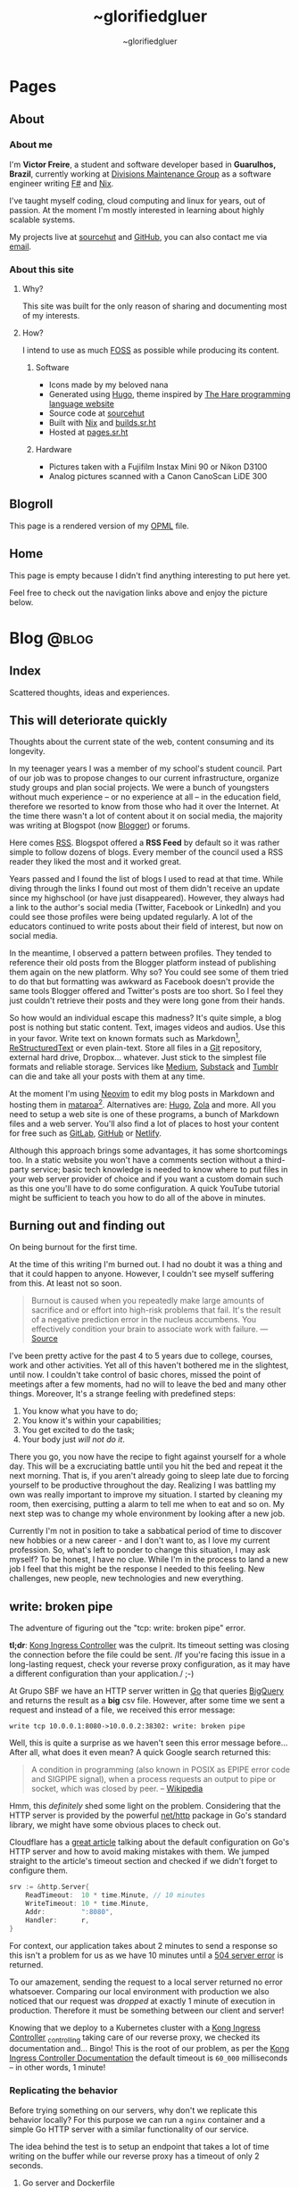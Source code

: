 #+TITLE: ~glorifiedgluer
#+AUTHOR: ~glorifiedgluer

#+HUGO_BASE_DIR: ../

* Pages
:PROPERTIES:
:EXPORT_HUGO_SECTION: /
:END:
** About
:PROPERTIES:
:EXPORT_TITLE: About
:EXPORT_FILE_NAME: about
:EXPORT_HUGO_CUSTOM_FRONT_MATTER: :description About this site and me.
:END:
*** About me
I'm *Victor Freire*, a student and software developer based in *Guarulhos,
Brazil*, currently working at [[https://divisionsmg.com][Divisions Maintenance Group]] as a
software engineer writing [[https://fsharp.org/][F#]] and [[https://nixos.org][Nix]].

I've taught myself coding, cloud computing and linux for years, out of passion.
At the moment I'm mostly interested in learning about highly scalable systems.

My projects live at [[https://git.sr.ht/~glorifiedgluer][sourcehut]] and [[https://github.com/ratsclub][GitHub]], you can also contact me via [[mailto:victor@freire.dev.br][email]].

*** About this site

**** Why?
This site was built for the only reason of sharing and documenting most of my
interests.

**** How?
I intend to use as much [[https://www.gnu.org/philosophy/floss-and-foss.html][FOSS]] as possible while producing its content.

***** Software

- Icons made by my beloved nana
- Generated using [[https://hugo.io][Hugo]], theme inspired by [[https://harelang.org][The Hare programming language website]]
- Source code at [[https://git.sr.ht/~glorifiedgluer/glorifiedgluercom][sourcehut]]
- Built with [[https://nixos.org][Nix]] and [[https://builds.sr.ht/~glorifiedgluer/monorepo][builds.sr.ht]]
- Hosted at [[https://srht.site/][pages.sr.ht]]

***** Hardware

- Pictures taken with a Fujifilm Instax Mini 90 or Nikon D3100
- Analog pictures scanned with a Canon CanoScan LiDE 300

** Blogroll
:PROPERTIES:
:EXPORT_TITLE: Blogroll
:EXPORT_FILE_NAME: blogroll
:EXPORT_HUGO_CUSTOM_FRONT_MATTER: :description A rendered version of my OPML file. :layout blogroll
:END:
This page is a rendered version of my [[https://en.wikipedia.org/wiki/OPML][OPML]] file.

** Home
:PROPERTIES:
:EXPORT_TITLE: ~glorifiedgluer
:EXPORT_FILE_NAME: _index
:EXPORT_HUGO_TYPE: homepage
:EXPORT_HUGO_CUSTOM_FRONT_MATTER: :description ~glorifiedgluer's personal website.
:END:
This page is empty because I didn't find anything interesting to put here yet.

Feel free to check out the navigation links above and enjoy the picture below.

#+attr_html: :title Drawing by @psicochurroz. :alt A capybara giving a ride to a gopher.
[[/img/capybara-gopher.png]]

* Blog :@blog:
:PROPERTIES:
:EXPORT_HUGO_SECTION: blog
:END:
** Index
:PROPERTIES:
:EXPORT_TITLE: ~glorifiedgluer blog
:EXPORT_FILE_NAME: _index
:EXPORT_DATE: 1970-01-01
:EXPORT_HUGO_TAGS: test
:END:
#+begin_description
Scattered thoughts, ideas and experiences.
#+end_description
** This will deteriorate quickly
:PROPERTIES:
:EXPORT_FILE_NAME: this-will-deteriorate-quickly
:EXPORT_HUGO_CUSTOM_FRONT_MATTER: :slug this-will-deteriorate-quickly
:EXPORT_DATE: 2020-03-01
:END:
#+begin_description
Thoughts about the current state of the web, content consuming and its longevity.
#+end_description

In my teenager years I was a member of my school's student council. Part of our
job was to propose changes to our current infrastructure, organize study groups
and plan social projects. We were a bunch of youngsters without much experience
-- or no experience at all -- in the education field, therefore we resorted to
know from those who had it over the Internet. At the time there wasn't a lot of
content about it on social media, the majority was writing at Blogspot (now
[[https://blogger.com][Blogger]]) or forums.

Here comes [[https://pt.wikipedia.org/wiki/RSS][RSS]]. Blogspot offered a *RSS Feed* by default so it was rather simple
to follow dozens of blogs. Every member of the council used a RSS reader they
liked the most and it worked great.

Years passed and I found the list of blogs I used to read at that time. While
diving through the links I found out most of them didn't receive an update since
my highschool (or have just disappeared). However, they always had a link to the
author's social media (Twitter, Facebook or LinkedIn) and you could see those
profiles were being updated regularly. A lot of the educators continued to write
posts about their field of interest, but now on social media.

In the meantime, I observed a pattern between profiles. They tended to reference
their old posts from the Blogger platform instead of publishing them again on
the new platform. Why so? You could see some of them tried to do that but
formatting was awkward as Facebook doesn't provide the same tools Blogger
offered and Twitter's posts are too short. So I feel they just couldn't retrieve
their posts and they were long gone from their hands.

So how would an individual escape this madness? It's quite simple, a blog post
is nothing but static content. Text, images videos and audios. Use this in your
favor. Write text on known formats such as Markdown[fn:1], [[https://pt.wikipedia.org/wiki/ReStructuredText][ReStructuredText]] or
even plain-text. Store all files in a [[https://git-scm.com][Git]] repository, external hard drive,
Dropbox... whatever. Just stick to the simplest file formats and reliable
storage. Services like [[https://medium.com][Medium]], [[https://substack.com][Substack]] and [[https://tumblr.com][Tumblr]] can die and take all your
posts with them at any time.

At the moment I'm using [[https://neovim.io][Neovim]] to edit my blog posts in Markdown and hosting
them in [[https://mataroa.blog][mataroa]][fn:2]. Alternatives are: [[https://gohugo.io][Hugo]], [[https://getzola.org][Zola]] and more. All you need to setup a
web site is one of these programs, a bunch of Markdown files and a web server.
You'll also find a lot of places to host your content for free such as [[https://gitlab.com][GitLab]],
[[https://github.com][GitHub]] or [[https://netlify.com][Netlify]].

Although this approach brings some advantages, it has some shortcomings too. In
a static website you won't have a comments section without a third-party
service; basic tech knowledge is needed to know where to put files in your web
server provider of choice and if you want a custom domain such as this one
you'll have to do some configuration. A quick YouTube tutorial might be
sufficient to teach you how to do all of the above in minutes.

** Burning out and finding out
:PROPERTIES:
:EXPORT_DATE: 2021-08-31
:EXPORT_FILE_NAME: burning-out-and-finding-out
:END:
#+begin_description
On being burnout for the first time.
#+end_description

#+attr_html: :title São Paulo's República subway station. (2022-08-03)
[[/img/2022-08-03-republica-station.jpg]]

At the time of this writing I'm burned out. I had no doubt it was a thing and
that it could happen to anyone. However, I couldn't see myself suffering from
this. At least not so soon.

#+begin_quote
Burnout is caused when you repeatedly make large amounts of sacrifice and or
effort into high-risk problems that fail. It's the result of a negative
prediction error in the nucleus accumbens. You effectively condition your brain
to associate work with failure. --- [[https://news.ycombinator.com/item?id=5630618][Source]]
#+end_quote

I've been pretty active for the past 4 to 5 years due to college, courses, work
and other activities. Yet all of this haven't bothered me in the slightest,
until now. I couldn't take control of basic chores, missed the point of meetings
after a few moments, had no will to leave the bed and many other things.
Moreover, It's a strange feeling with predefined steps:

1. You know what you have to do;
2. You know it's within your capabilities;
3. You get excited to do the task;
4. Your body just /will not do it/.

There you go, you now have the recipe to fight against yourself for a whole day.
This will be a excruciating battle until you hit the bed and repeat it the next
morning. That is, if you aren't already going to sleep late due to forcing
yourself to be productive throughout the day. Realizing I was battling my own
was really important to improve my situation. I started by cleaning my room,
then exercising, putting a alarm to tell me when to eat and so on. My next step
was to change my whole environment by looking after a new job.

Currently I'm not in position to take a sabbatical period of time to discover
new hobbies or a new career - and I don't want to, as I love my current
profession. So, what's left to ponder to change this situation, I may ask
myself? To be honest, I have no clue. While I'm in the process to land a new job
I feel that this might be the response I needed to this feeling. New challenges,
new people, new technologies and new everything.

** write: broken pipe
:PROPERTIES:
:EXPORT_FILE_NAME: write-broken-pipe
:EXPORT_HUGO_CUSTOM_FRONT_MATTER: :slug write-broken-pipe
:EXPORT_DATE: 2022-04-06
:END:
#+begin_description
The adventure of figuring out the "tcp: write: broken pipe" error.
#+end_description

*tl;dr*: [[https://docs.konghq.com/kubernetes-ingress-controller/][Kong Ingress Controller]] was the culprit. Its timeout setting was
closing the connection before the file could be sent. /If you're facing this
issue in a long-lasting request, check your reverse proxy configuration, as it
may have a different configuration than your application./ ;-)

At Grupo SBF we have an HTTP server written in [[https://go.dev/][Go]] that queries [[https://cloud.google.com/bigquery][BigQuery]] and
returns the result as a *big* csv file. However, after some time we sent a
request and instead of a file, we received this error message:

#+begin_src
write tcp 10.0.0.1:8080->10.0.0.2:38302: write: broken pipe
#+end_src

Well, this is quite a surprise as we haven't seen this error message before...
After all, what does it even mean? A quick Google search returned this:

#+begin_quote
A condition in programming (also known in POSIX as EPIPE error code and SIGPIPE
signal), when a process requests an output to pipe or socket, which was closed
by peer. -- [[https://en.wikipedia.org/wiki/Broken_pipe][Wikipedia]]
#+end_quote

Hmm, this /definitely/ shed some light on the problem. Considering that the HTTP
server is provided by the powerful [[https://pkg.go.dev/net/http][net/http]] package in Go's standard library, we
might have some obvious places to check out.

Cloudflare has a [[https://blog.cloudflare.com/exposing-go-on-the-internet/][great article]] talking about the default configuration on Go's
HTTP server and how to avoid making mistakes with them. We jumped straight to
the article's timeout section and checked if we didn't forget to configure them.

#+begin_src go
srv := &http.Server{
    ReadTimeout:  10 * time.Minute, // 10 minutes
    WriteTimeout: 10 * time.Minute,
    Addr:         ":8080",
    Handler:      r,
}
#+end_src

For context, our application takes about 2 minutes to send a response so this
isn't a problem for us as we have 10 minutes until a [[https://developer.mozilla.org/en-US/docs/Web/HTTP/Status/504][504 server error]] is
returned.

To our amazement, sending the request to a local server returned no error
whatsoever. Comparing our local environment with production we also noticed that
our request was /dropped/ at exactly 1 minute of execution in production.
Therefore it must be something between our client and server!

Knowing that we deploy to a Kubernetes cluster with a [[https://docs.konghq.com/kubernetes-ingress-controller/][Kong Ingress Controller]]
_{controlling} taking care of our reverse proxy, we checked its documentation
and... Bingo! This is the root of our problem, as per the [[https://docs.konghq.com/gateway/1.1.x/reference/proxy/#3-proxying-and-upstream-timeouts][Kong Ingress
Controller Documentation]] the default timeout is =60_000= milliseconds -- in
other words, 1 minute!

*** Replicating the behavior
   :PROPERTIES:
   :CUSTOM_ID: replicating-the-behavior
   :END:
Before trying something on our servers, why don't we replicate this behavior
locally? For this purpose we can run a =nginx= container and a simple Go HTTP
server with a similar functionality of our service.

The idea behind the test is to setup an endpoint that takes a lot of time
writing on the buffer while our reverse proxy has a timeout of only 2 seconds.

**** Go server and Dockerfile
    :PROPERTIES:
    :CUSTOM_ID: go-server-and-dockerfile
    :END:
#+begin_src go
func main() {
    mux := http.NewServeMux()
    mux.HandleFunc("/", func(w http.ResponseWriter, r *http.Request) {
        time.Sleep(time.Second * 10)

        // creating a large data size
        // that will take a long time to be written
        size := 900 * 1000 * 1000
        tpl := make([]byte, size)
        t, err := template.New("page").Parse(string(tpl))
        if err != nil {
            log.Printf("error parsing template: %s", err)
            return
        }

        if err := t.Execute(w, nil); err != nil {
            log.Printf("error writing: %s", err)
            return
        }
    })

    srv := &http.Server{
        ReadTimeout: 10 * time.Minute,
        WriteTimeout: 10 * time.Minute,
        Addr: ":8080",
        Handler: mux,
    }

    log.Println("server is running!")
    log.Println(srv.ListenAndServe())
}
#+end_src

And then the Dockerfile:

#+begin_src Dockerfile
# server.Dockerfile
FROM golang:alpine AS build
RUN apk --no-cache add gcc g++ make git
WORKDIR /go/src/app
COPY . .
RUN go mod init server
RUN go mod tidy
RUN GOOS=linux go build -ldflags="-s -w" -o ./bin/web-app ./server.go

FROM alpine:3.13
RUN apk --no-cache add ca-certificates
WORKDIR /usr/bin
COPY --from=build /go/src/app/bin /go/bin
EXPOSE 8080
ENTRYPOINT /go/bin/web-app --port 8080
#+end_src

**** nginx configuration and Dockerfile
    :PROPERTIES:
    :CUSTOM_ID: nginx-configuration-and-dockerfile
    :END:
#+begin_src conf
# nginx.conf
events {
    worker_connections 1024;
}

http {
  server_tokens off;
  server {
    listen 80;

    location / {
      proxy_set_header X-Forwarded-For $remote_addr;
      proxy_set_header Host            $http_host;

      # timeout set to 2 seconds
      proxy_read_timeout 2s;
      proxy_connect_timeout 2s;
      proxy_send_timeout 2s;

      proxy_pass http://goservice:8080/;
    }
  }
}
#+end_src

And then the Dockerfile:

#+begin_src Dockerfile
# nginx.Dockerfile
FROM nginx:latest
EXPOSE 80
COPY nginx.conf /etc/nginx/nginx.conf
#+end_src

**** Docker Compose
    :PROPERTIES:
    :CUSTOM_ID: docker-compose
    :END:
The last piece missing is a [[https://docs.docker.com/compose/][Docker
Compose]] file to help us run these containers:

#+begin_src yaml
# docker-compose.yaml
version: "3.6"
services:
  goservice:
    build: "server.Dockerfile"
    ports:
      - "8080"
  nginx:
    build: "nginx.Dockerfile"
    ports:
      - "80:80"
    depends_on:
      - "goservice"
#+end_src

**** Running and testing
    :PROPERTIES:
    :CUSTOM_ID: running-and-testing
    :END:
After setting up our environment we can test it by running the commands below:

- =docker-compose up --build= to run our containers
- =curl localhost= to make a request to our server

Voilá! The error shows up confirming our theory!

#+begin_src
goservice_1  | 2022/04/07 01:12:14 error writing: write tcp 172.18.0.2:8080->172.18.0.3:56768: write: broken pipe
#+end_src

*** Conclusion
  :PROPERTIES:
  :CUSTOM_ID: conclusion
  :END:
This was a lot of fun to figure it! As noted by our tests the timeout
configuration of our cluster's reverse proxy was indeed the issue, overriding
the timeout settings with the snippet below solved the issue instantly!

#+begin_src yaml
apiVersion: configuration.konghq.com/v1
kind: KongIngress
metadata:
  annotations:
    kubernetes.io/ingress.class: "kong"
  name: kong-timeout-conf
proxy:
  connect_timeout: 10000000 # 10 minutes
  protocol: http
  read_timeout: 10000000
  retries: 10
  write_timeout: 10000000
---
apiVersion: v1
kind: Service
metadata:
  annotations:
    konghq.com/override: kong-timeout-conf
#+end_src

** Notes on builds.sr.ht
:PROPERTIES:
:EXPORT_DATE: 2022-04-29
:EXPORT_FILE_NAME: notes-on-buildssrht
:EXPORT_HUGO_CUSTOM_FRONT_MATTER: :slug notes-on-buildssrht
:END:
#+begin_description
I quite like builds.sr.ht and want to share some of the reasons.
#+end_description

For the past few months I've been using [[https://sr.ht][sourcehut]]'s platform to work on software
an it has been quite an interesting experience. Nonetheless, one of the services
I really enjoy using is the their build service called [[https://builds.sr.ht][builds.sr.ht]].

#+begin_quote
builds.sr.ht is a service on sr.ht that allows you to submit "build manifests"
for us to work on. -- [[https://man.sr.ht/builds.sr.ht/][man.sr.ht]]
#+end_quote

The thing I don't like on [[https://github.com/features/actions][GitHub Actions]] is that it is kind of /magical/. For
example, you don't actually know what it is doing when you define that an
=action= should only run when a specific path is modified. Not to even mention
their [[https://docs.github.com/pt/actions/creating-actions][custom actions]] which usually takes a non-trivial amount of
TypeScript/JavaScript.

Contrary to this, [[https://builds.sr.ht][builds.sr.ht]] is /really/ explicit on its [[https://man.sr.ht/builds.sr.ht/manifest.md][build manifest]].
You're basically expected to write plain shell scripts for your builds.

*** Reducing resource usage
   :PROPERTIES:
   :CUSTOM_ID: reducing-resource-usage
   :END:
As I said previously, there's no special syntax to work on specific paths,
branches, pull requests and such. By default your task will run on every commit
you push. In order to reduce our CI usage we can restrain our tasks to run on
specific scenarios:

**** On path change
    :PROPERTIES:
    :CUSTOM_ID: on-path-change
    :END:
#+begin_src sh
if ! $(git diff --quiet HEAD HEAD^ -- "<your-path>")
then
  # do something
fi
#+end_src

**** On branch change
    :PROPERTIES:
    :CUSTOM_ID: on-branch-change
    :END:
This tip was taken from [[https://todo.sr.ht/~sircmpwn/builds.sr.ht/170][issue #170]].

#+begin_src yaml
tasks:
- check-branch: |
   cd repo_name
   if [ "$(git rev-parse your-branch)" != "$(git rev-parse HEAD)" ]; then \
      complete-build; \
   fi
#+end_src

*** NixOS on builds.sr.ht
   :PROPERTIES:
   :CUSTOM_ID: nixos-on-builds.sr.ht
   :END:
As I don't like to write shell scripts I use Nix and this is my favorite feature
of this service. builds.sr.ht supports [[https://nixos.org][NixOS]] by default[fn:3]. This means that
we can leverage Nix Flakes for truly declarative and reproducible builds there!
Let's consider a small example using [[https://go.dev][Go]] to show you how easy it really is. A
small =flake.nix= containing the following content should suffice our needs:

#+begin_src nix
{
  inputs.nixpkgs.url = "github:nixos/nixpkgs/nixos-unstable";

  outputs = { self, nixpkgs, ... }:
    let pkgs = import nixpkgs { system = "x86_64-linux"; };
    in
    {
      devShells."x86_64-linux".ci = with pkgs; mkShell {
        buildInputs = [ go golangci-lint ];
      };
    };
}
#+end_src

This definition is capable of giving us a shell containing Go and [[https://github.com/golangci/golangci-lint][golangci-lint]]
on =$PATH=.

Now let's write the build manifest for our CI:

#+begin_src yaml
image: nixos/unstable
packages:
  - nixos.nixUnstable
environment:
  NIX_CONFIG: "experimental-features = nix-command flakes"
tasks:
  - lint: |
      cd source
      nix develop .#ci -c golangci-lint run
  - test: |
      cd source
      nix develop .#ci -c go test ./...
  - build: |
      cd source
      nix develop .#ci -c go build
#+end_src

And that's it! We have our CI up and running with the guarantee of having our
tools being the same on every run. No sudden updates or unexpected behavior.

** Running a Raspberry Pi 4 with NixOS
:PROPERTIES:
:EXPORT_DATE: 2022-05-09
:EXPORT_FILE_NAME: running-a-raspberry-pi-4-with-nixos
:EXPORT_HUGO_CUSTOM_FRONT_MATTER: :slug running-a-raspberry-pi-4-with-nixos
:ID:       9732313b-be33-4080-b016-8fe9a076264a
:END:
#+begin_description
Configuring and running NixOS on a Raspberry Pi 4.
#+end_description

For quite some time I've been wanting to run a small homelab with [[https://nixos.org][NixOS]]. I don't
host much services myself, however I feel that I can have a lot of fun (and
learn /a bit/) by maintaining my own server. All the services I run on the
Cloud™ (Matrix Dendrite and a Nix Binary Cache) could be running on a Raspberry
Pi inside my drawer. So that be it!

#+caption: A picture of Raspberry Pi inside an Argon One case and a Keychron K2V2 behind
[[/img/raspberry-argon.jpg]]

*** Setup
   :PROPERTIES:
   :CUSTOM_ID: setup
   :END:
At the time of writing my setup looks like this:

- Case Argon ONE M.2
- KingSpec SSD M.2 SATA - 512GB
- Random Flash Drive - 8GB (you can also use a SD Card)
- Raspberry Pi 4 - 8GB

*** Flashing
   :PROPERTIES:
   :CUSTOM_ID: flashing
   :END:
Download the NixOS =aarch64= image. Personally I went with the [[https://hydra.nixos.org/job/nixos/trunk-combined/nixos.sd_image_new_kernel.aarch64-linux][unstable branch]]
as I like to live dangerously but you can choose [[https://nixos.wiki/wiki/NixOS_on_ARM#SD_card_images_.28SBCs_and_similar_platforms.29][other versions]] if you want to.
After that you just need to =dd= it to your flash drive and boot it:

#+begin_src shell
$ sudo dd if=nixos.img of=/dev/sdX bs=4096 conv=fsync status=progress
#+end_src

*Notes*:
- Don't forget to extract the image before flashing it.
- If using the Argon One M.2 case, don't boot the USB Drive with your SSD connected. Otherwise your raspberry will try to boot from the SSD and not your Flash Drive/SD Card.

*** Formatting
   :PROPERTIES:
   :CUSTOM_ID: formatting
   :END:
You can actually follow the [[https://nixos.org/manual/nixos/stable][NixOS Manual]] to partition your hard drive. However
I've written a script to help me do this:

#+begin_src shell
# replace /dev/sda with your SSD
export FMT_DISK=/dev/sda

wipefs -a $FMT_DISK

export DISK=/dev/disk/by-id/ata*

parted $FMT_DISK -- mklabel msdos
parted $FMT_DISK -- mkpart primary fat32 0MiB 512MiB # $DISK-part1 is /boot
parted $FMT_DISK -- mkpart primary 512MiB -4GiB # $DISK-part2 is the ext4 partition
parted $FMT_DISK -- mkpart primary linux-swap -4GiB 100% # Swap

mkfs.ext4 -L nixos $DISK-part2
mount $DISK-part2 /mnt

mkfs.vfat -F32 $DISK-part1
mkdir -p /mnt/boot
mount $DISK-part1 /mnt/boot
#+end_src

*** NixOS Configuration
   :PROPERTIES:
   :CUSTOM_ID: nixos-configuration
   :END:
In order to boot correctly, you need to define some boot options[fn:4]:

#+begin_src nix
{
  boot = {
    initrd.availableKernelModules = [ "usbhid" "usb_storage" ];
    kernelPackages = pkgs.linuxPackages_rpi4;
    kernelParams = [
      "8250.nr_uarts=1"
      "cma=128M"
      "console=tty1"
      "console=ttyAMA0,115200"
    ];

    loader = {
      raspberryPi = {
        enable = true;
        version = 4;
      };

      grub.enable = false;
      generic-extlinux-compatible.enable = true;
    };
  };

  hardware.enableRedistributableFirmware = true;
}
#+end_src

*** Boot firmware
   :PROPERTIES:
   :CUSTOM_ID: boot-firmware
   :END:
The installer disk has a partition containing the necessary firmwares to boot
(it was on =/dev/sda1/= for me). Just copy it to your boot partition.

#+begin_src shell
mkdir /firmware
mount /dev/sda1 /firmware
cp /firmware/* /mnt/boot
#+end_src

*** Installing
   :PROPERTIES:
   :CUSTOM_ID: installing
   :END:
**** With Channels
    :PROPERTIES:
    :CUSTOM_ID: with-channels
    :END:
The only step left is to install the system:

#+begin_src shell
nixos-install --root /mnt
#+end_src

**** With Flakes
    :PROPERTIES:
    :CUSTOM_ID: with-flakes
    :END:
Another way to install it is to make use of Nix [[https://nixos.wiki/wiki/Flakes][Flakes]]. This way we can ensure
that our build is completely reproducible and/or running the same software
version as the other machines.

This is a rather simple process if you already have a repo configured with your
[[https://nixos.org][NixOS]] configurations. First, I need a shell with =git= and a [[https://nixos.org][Nix]] version that
supports the experimental [[https://nixos.wiki/wiki/Flakes][Flakes]] commands.

#+begin_src shell
nix-shell -p git nixUnstable
#+end_src

After that I just clone my repository, copy the =hardware-configuration.nix=
file over and install the system.

#+begin_src shell
# clone the repository
git clone https://git.sr.ht/~glorifiedgluer/dotfiles
cd dotfiles

# copy hardware-configuration.nix
cp /mnt/etc/nixos/hardware-configuration.nix hosts/rpi4/

# install the system
nixos-install --flake .#rpi4
#+end_src
** Starting a personal monorepo
:PROPERTIES:
:EXPORT_DATE: 2022-05-11
:EXPORT_FILE_NAME: starting-a-personal-monorepo
:EXPORT_HUGO_CUSTOM_FRONT_MATTER: :slug starting-a-personal-monorepo
:ID:       143b30fd-8d32-4e67-9e13-5bf8a47ea8e2
:END:
#+begin_description
Starting my journey with a personal monorepo managed by Nix.
#+end_description

I've been using [[https://nixos.org][Nix]] as my package manager for 4 years now and it has been the
best /computer-related/ decision I have ever made and fortunately, for the past
few years its ecosystem has been growing a lot[fn:5] [fn:6] [fn:7]. Some of this
movement is due to the advent o [[https://nixos.wiki/wiki/Flakes][Flakes]] that makes it /way/ easier to share
reproducible outputs than the previous Nix solution of channels.

Considering that I can use Nix:

- to share build artifacts (binaries, Nix modules and such);
- to manage my dependencies;
- as a build system.

I thought to myself: "Why not build a personal monorepo"? I mean, this might
sound like a weird conclusion to take from all of this but I can explain! I
swear!

*** Rationale
  :PROPERTIES:
  :CUSTOM_ID: rationale
  :END:
Sometimes I just get bored setting up a new project. Create a new repository,
setup the dependencies, write a CI manifest... it's too tiresome! I won't even
mention the pain in the ass that is to write multiple projects on the multiple
machines. The clone, fetch, pull and push dance is just too much when I could be
coding already.

Most of my personal projects are written in [[https://go.dev][Go]], a really boring language that
takes its time to include new features and release new versions. This means that
an update won't break them and that I can take advantage of a way to share the
same compiler and tooling version through my projects.

If you're a Nix user, a single command would show you all the outputs available
for use: =nix flake show sourcehut:~glorifiedgluer/monorepo=. This also means
that you can import this repo as an input on your =flake.nix= file and use any
of my projects as you please.

The CI can be simplified to a simple shell conditional:

#+begin_src yaml
tasks:
  - someproject: |
      cd monorepo
      if ! $(git diff --quiet HEAD HEAD^ -- "someproject")
      then
        # do something if the project got an update
      fi
#+end_src

Nonetheless, the best reason to try this is out is to have some fun and explore
new challenges with version control and build systems! ;-)

*** Expectation
  :PROPERTIES:
  :CUSTOM_ID: expectation
  :END:
I mean... none? lol. Being serious now, I don't expect my projects to become
something used by hundreds or thousands of users as most of them are done out of
passion/need. So the rationale above is composed of things that personally took
out part of the joy of bulding out something and seeing it run.

Is this going to work? I have no idea as I don't have much experience with
monorepos. I'm not really sure if this is going to scale or bore me in other
ways. The only certainty I have is that I'm having fun doing it /right now/!

You can see the repository on the links below:

- [[https://github.com/ratsclub/monorepo][GitHub]]
- [[https://git.sr.ht/~glorifiedgluer/monorepo/][sourcehut]]

** Git mirroring, systemd and NixOS
:PROPERTIES:
:EXPORT_DATE: 2022-06-14
:EXPORT_FILE_NAME: git-mirroring-systemd-nixos
:EXPORT_HUGO_CUSTOM_FRONT_MATTER: :slug git-mirroring-systemd-nixos
:END:
#+begin_description
Configuring a Git mirror with systemd services and timers on NixOS.
#+end_description

For the past few years I have been collecting contributions to multiple projects
on multiple platforms such as GitHub, GitLab, self-hosted Gitea instances and so
on. It's rather boring to go to a website and see the source code there... Then
I thought to myself: "Why not write about a made up need I don't have just to
learn something new?".

So, the idea here was to mirror those repositories into my [[https://sourcehut.org][sourcehut]] account
(although this should work for any remote repository). For this we will use a
[[https://nixos.org][NixOS]] system and [[https://www.freedesktop.org/software/systemd/man/systemd.timer.html][systemd timers]]. The idea is dead simple, we clone the
repositories and push them to our desired remote.

*** Configuring the repository
   :PROPERTIES:
   :CUSTOM_ID: configuring-the-repository
   :END:
This step is pretty easy and can be done in two steps:

1. Clone the repository

#+begin_src sh
$ git clone --mirror https://git.com/repo
#+end_src

2. Configure the remote as to ensure that we will only push to the
   desired remote.

#+begin_src sh
$ cd repo
$ git remote set-url --push origin https://remote.com/repo-mirror
#+end_src

*** systemd to the rescue
   :PROPERTIES:
   :CUSTOM_ID: systemd-to-the-rescue
   :END:
We have our repository but we are still missing an important step that is to
keep pushing new changes to our mirror.

[[https://nixos.org][NixOS]] has a pretty good declarative way of declaring systemd services and timers
that we can take advantage of here. The idea is to have a script being ran in
our diretory through a systemd /service/ that will be invoked by a systemd
/timer/ hourly.

**** The script
    :PROPERTIES:
    :CUSTOM_ID: the-script
    :END:
There's nothing novel here. This script will iterate over the directories inside
the =WorkingDirectory=, fetch updates and then push it to our mirror.

#+begin_src nix
let
  gitmirrorScript = pkgs.writeShellScriptBin "gitmirror" ''
    for d in */ ; do
      git -C "$d" fetch -p origin
      git -C "$d" push --mirror
    done
  '';
in
#+end_src

**** The service and timer
    :PROPERTIES:
    :CUSTOM_ID: the-service-and-timer
    :END:
The service is rather simple too, we pass our repository's directory through the
=WorkingDirectory= value and set the =gitmirror= service as the unit to be
invoked by our timer. Note, however, that we added =git= /and/ =openssh= to the
path. Your root user should be able to authenticate on boths repos with its ssh
key.

#+begin_src nix
{
  systemd.services.gitmirror = {
    enable = true;
    description = "Git mirror service";
    after = [ "network.target" ];
    path = with pkgs; [ git openssh ];
    serviceConfig = {
      Type="oneshot";
      WorkingDirectory = "/home/glorifiedgluer/repo";
      ExecStart = "${gitmirrorScript}/bin/gitmirror";
    };
    wantedBy = [ "multi-user.target" ];
  };

  systemd.timers.gitmirror = {
    description = "Git mirror timer";
    timerConfig = {
      OnCalendar = "hourly";
      Unit = "gitmirror.service";
    };
    wantedBy = [ "timers.target" ];
  };
}
#+end_src

** Moving this website to a single Org Mode file
:PROPERTIES:
:EXPORT_DATE: 2022-07-11
:EXPORT_FILE_NAME: moving-site-org-mode
:EXPORT_HUGO_CUSTOM_FRONT_MATTER: :slug moving-site-org-mode
:END:
#+begin_description
This website is now contained in a single Org Mode file.
#+end_description

I have always loved [[https://www.gnu.org/software/emacs/][GNU Emacs]] and its integrated computing environment. It has
been even better after I started using [[https://github.com/doomemacs/doomemacs][Doom Emacs]][fn:8], it basically took care of
things I was unable to do properly: make it fast and semantically coherent.
Either for the lack of time or technical knowledge.

As most GNU Emacs users, I love [[https://orgmode.org/][Org Mode]] and I love to write for this blog. So
why not join these two things together? [[https://ox-hugo.scripter.co/][ox-hugo]] let's me write a /org/ file and
turn it into multiple /hugo-compatible/ markdown files. This is quite a feature
for me as I like to keep all my /stuff/ into one place[fn:9].

It would be pretty cool to have a place to share small trips with pictures and
some comments. Thinking about it a bit more, it might work like some sort of
microblog but... different? I should start doing it and stop ovethinking. It
would be pretty cool to read a huge file with years of history written on it!

Oh, and you can see the file I'm talking about right here:
[[https://git.sr.ht/~glorifiedgluer/monorepo/blob/main/glorifiedgluercom/content/content.org][sourcehut:~glorifiedgluer/monorepo/glorifiedgluercom/content/content.org]].
** ErgoJourney - Choosing a new keyboard layout
:PROPERTIES:
:EXPORT_DATE: 2022-07-18
:EXPORT_FILE_NAME: ergojourney-choosing-a-new-keyboard-layout
:END:
#+begin_description
The beginning of my journey for an ergonomic setup. Starting with a new keyboard layout.
#+end_description

After multiple injuries to my right wrist due to a multitude of activities
(sports, bad typing[fn:13] and an /act of god/) I decided to change my keyboard layout
to one that could possibly demand less work off of my hands.

First let's go through a small history of keyboards I've previously used.
Unfortunately I don't actually have pictures of them as I don't have the habit
to take pictures of things (which I should reconsider!). Briefly, the complete
list is the following:

1. IBM Model M
2. ThinkPad X230
3. HyperX Alloy FPS Pro (Cherry MX Blue)
4. Keychron K2V2 (Cherry MX Red)
5. Corne V3 (failed attempt, the PCB wasn't delivered)
6. SZA Moonlander Mark I

*** Previously used keyboards

Let's talk about the keyboards I have owned for the past decade.
There was a place near (São Paulo is huge but everything is close if you can
walk to the subway) my work called /Santa Efigênia/. At the time, this was the
biggest place to go look after tech gadgets here in São Paulo.

As all places like this, there were a lot of second-hand shops. Places that
bought boxes after boxes of old corporate hardware. And this is how I got my
hands on an *[[https://en.wikipedia.org/wiki/Model_M_keyboard][IBM Model M]]*! I'm going to be honest with you, I didn't know it was
a /rare/ keyboard nor that it was an icon of some sort. I just liked the design
and bought it for a cheap price as it was the cooler PS/2 keyboard I could find
there.

After selling my /Model M/ way cheaper than I should (😭) I got a *[[https://en.wikipedia.org/wiki/ThinkPad_X_series#X230][ThinkPad
X230]]* that I used for about 10 years or so. I really liked the feeling of the
keyboard and even tried to mod it to use the X220 but I have the unpopular
opinion that the X230 has the best keyboard.

While using my /X230/ I finally discovered what a mechanical keyboard is +and
instantly regretted my decisions on the /Model M/+ and got a *[[https://row.hyperx.com/pt-br/products/hyperx-alloy-fps-pro-mechanical-gaming-keyboard][HyperX Alloy FPS
Pro]]* with /Cherry MX Blue/ switches for a steal. For the price I paid it was an
actually OK keyboard, however the full price was not worth it in my opinion. I
found the switch too heavy for hours of typing and the sound was just... weird.
I can't explain but for me it was not that pleasant type on it. Anyway, I ended
up selling it too.[fn:10]

*** Current keyboard

My current keyboard is the [[https://www.keychron.com/products/keychron-k2-hot-swappable-wireless-mechanical-keyboard][Keychron K2 Version 2]]. It's Wireless, Hot-swappable
(meaning that I can /swap/ the switches), Compact layout (84 keys[fn:11]) and
Gateron G Red Switch (pre-lubed).

Some things I learned with this keyboard is that I more fond of linear switches
than clicky/tactile ones. The thing that bothered me the most is that the
keycaps accumulated a lot of grease and started to get too shiny[fn:12].

# TODO add a picture of my keychron

*** Future Keyboards
**** Corne V3

One of the first things you discover when you start to look after ergonomic
keyboards is that you can build one yourself. There is a multitude of
communities, projects and contents over the internet.

I really liked some models:

1. [[https://github.com/davidphilipbarr/Sweep][Sweep]] is a /34 keys/ split keyboard. I wanted a bit more keys, so I
   discarded this one.
2. [[https://github.com/diepala/cantor/][Cantor]] is a /42 keys/ split keyboard. The problem with this one is that I
   couldn't find the required low-profile switches for cheap, so I discarded
   this option. However, it was my favorite design!
3. [[https://github.com/foostan/crkbd][Corne]] is a /36 keys/ split keyboard. This is probably the most famous split
   keyboard. I chose it because it was basically the cheapest option for me and
   also had more keys than Sweep.

Although I bought everything needed to start soldering the Corne together, my
country's post office probably lost my PCB during delivery. So I don't have much
to say about, if they happen to deliver it I might write about my experience
soldering it or just straight out buy the [[https://keyhive.xyz/shop/corne-v3][complete kit from KeyHive]].

**** SZA Moonlader Mark I

At the moment I'm waiting for my [[https://www.zsa.io/moonlander/][Moonlander SZA Mark I]] to arrive. I didn't do
much research on the keyboard as I wasn't intending on buying one (too expensive
here) and instead I got one as a gift! Given this, I thought it would be cool to wait
for a cool unboxing experience to a novel technology for me.

# TODO add a picture of my moonlander with the keycaps, don't forget to link the keycaps

*** Drinking the Colemak Kool-Aid

Considering this huge introduction, my conclusion was that I should probably
take advantage of this new keyboard form I'm getting and learn a new keyboard
layout. This might give me some benefits upon my wrist injuries and make typing
less painful.

I was between [[https://en.wikipedia.org/wiki/Dvorak_keyboard_layout][Dvorak]] and [[https://colemak.com/][Colemak]] but the thing is, all the discussions around
these layouts seemed to be mostly about personal preferences so I decided to
pick one with the most sensible technique: *the coin flip* and the coin told me
to go with Colemak.

Through my small research I found out that Colemak ships by default on most
Linux distros and it works very good with other languages (Brazilian Portuguese
🇧🇷).

I guess that the only thing left is to practice typing on it now!

** Implementing Correlation IDs in F# with Giraffe and Serilog
:PROPERTIES:
:EXPORT_DATE: 2022-08-27
:EXPORT_FILE_NAME: implementing-correlation-ids-fsharp-giraffe-serilog
:EXPORT_HUGO_CUSTOM_FRONT_MATTER: :slug implementing-correlation-ids-fsharp-giraffe-serilog
:END:
#+begin_description
Adding a unique ID to each ASP.NET request/response in F# with Serilog.
#+end_description

#+attr_html: :title São Paulo's Penha subway station. (2022-08-03)
[[/img/2022-08-03-penha-station.jpg]]

I spent a stupid amount of time trying to setup an [[https://docs.microsoft.com/en-us/aspnet/core/fundamentals/middleware/?view=aspnetcore-6.0][ASP.NET Middleware]] to handle
correlation IDs on requests. I must confess that I just got my first .NET *and*
F#[fn:17] job, therefore most of the time spent was just getting used to the
whole ecosystem. However during my trial and error I saw a bunch of blog posts
showing me how to do this in different manners and a lot discussions about the
correct order to implement things.

#+begin_quote
A correlation ID is a unique ID that is assigned to every transaction. So, when
a transaction becomes distributed across multiple services, we can follow that
transaction across different services using the logging information. --- Gaurav
Kumar Aroraa, Lalit Kale and Kanwar Manish
#+end_quote

This was written with the following versions:

- .NET SDK 6.0.400
- Giraffe 6.0.0 - =dotnet add package Giraffe -v 6.0.0=
- Serilog 2.11.0 - =dotnet add package Serilog -v 2.11.0=
- Serilog.AspNetCore - =dotnet add package Serilog.AspNetCore -v 6.0.1=

*** Importing the needed modules
Let's get started by importing all the needed packages:

#+begin_src fsharp
open System
open Microsoft.AspNetCore.Builder
open Microsoft.AspNetCore.Http
open Microsoft.Extensions.DependencyInjection
open Microsoft.Extensions.Hosting
open Microsoft.AspNetCore.Hosting

open Giraffe
open Serilog
open Serilog.Context
#+end_src

*** Starting the web host
Differently from [[https://saturnframework.org/][Saturn]], Giraffe doesn't have a [[https://docs.microsoft.com/en-us/dotnet/fsharp/language-reference/computation-expressions][computation expression]] to
configure our web host. With that in mind, the code below must do the job.

#+begin_src fsharp
module Entry =
    open Configuration

    Log.Logger <-
        LoggerConfiguration()
            .Enrich.FromLogContext()
            .WriteTo.Console(
                outputTemplate = "[{Timestamp:HH:mm:ss} {CorrelationId} {Level:u3}] {Message:lj}{NewLine}{Exception}"
            )
            .CreateLogger()

    [<EntryPoint>]
    let main args =
        Host
            .CreateDefaultBuilder(args)
            .ConfigureWebHost(configureWebHost)
            .UseSerilog()
            .Build()
            .Run()

        0
#+end_src

The key parts of the code are:

- =.Enrich.FromLogContext()=
- The =outputTemplate= containing the =CorrelationId= property

We will define the =configureWebHost= in another module called =Configuration=.
This same module contains other helper functions related to the Host
configuration.

#+begin_src fsharp
module Configuration =
    let configureApp (builder: IApplicationBuilder) =
        builder
            .UseMiddleware<Middleware.CorrelationId>()
            .UseGiraffe Endpoint.router

    let configureServices (services: IServiceCollection) = services.AddGiraffe() |> ignore

    let configureWebHost (builder: IWebHostBuilder) =
        builder
            .Configure(configureApp)
            .ConfigureServices(configureServices)
            .UseKestrel()
            .UseUrls([| "http://0.0.0.0:8000" |])
            .UseWebRoot("/")
        |> ignore
#+end_src

Here we can see a =Middleware.CorrelationId= being implemented as an ASP.NET
Middleware.

*** Implementing the middleware
The mechanism of this middleware is quite simple. One of the possible ways to
implement a correlation ID propagation on web APIs is to pass a unique value as
request header. In our case, it will be passed around on a header key called
=X-Correlation-Id=.

#+begin_src fsharp
module Middleware =
    type CorrelationId(next: RequestDelegate) =
        member this.Invoke(context: HttpContext) =
            let headerName = "X-Correlation-Id"
            let logPropertyName = "CorrelationId"

            let success, value =
                context.Request.Headers.TryGetValue headerName

            let correlationId =
                if success
                then value.ToString()
                else Guid.NewGuid().ToString()

            context.Response.Headers.Add(headerName, correlationId)

            using (LogContext.PushProperty(logPropertyName, correlationId)) (fun _ ->
                next.Invoke(context)
            )
#+end_src

The logic is the following:

1. Check if there's a value on the =X-Correlation-Id= header key
2. If there's a value, we turn this into a string. Otherwise, we create a Guid as the correlation id.
3. Add the header to the response with the extracted correlation id

*** Testing with an actual request
For a testing purpose, let's create a /Hello, World!/ endpoint with a simple
log.

#+begin_src fsharp
module Endpoint =
    let HelloHandler: HttpHandler =
        fun (next: HttpFunc) (ctx: HttpContext) ->
            Log.Information "Helloing the world!"
            json {| message = "Hello, World!" |} next ctx

    let router = route "/" >=> HelloHandler
#+end_src

Doing a simple request through a web browser should return a basic ={ "message":
"Hello, World!" }= json text and show a your console should show the correlation
id of our request.

#+begin_example
[20:34:49  INF] Application started. Press Ctrl+C to shut down.
[20:34:49  INF] Hosting environment: Production
[20:34:49  INF] Content root path: /home/user/foo/barr
[20:34:49  INF] Request starting HTTP/1.1 GET http://localhost:8000/ - -
[20:34:49 fe7b6dd7-eec4-4792-9fda-de814ef5dd14 INF] Helloing the world!
[20:34:50  INF] Request finished HTTP/1.1 GET http://localhost:8000/ - - - 200 27 application/json;+charset=utf-8 1126.8972ms
#+end_example

** Building a Dell PowerEdge T410 NAS with NixOS and ZFS
:PROPERTIES:
:EXPORT_DATE: 2022-09-06
:EXPORT_FILE_NAME: building-dell-poweredge-nas
:END:
#+begin_description
My journey into the sysadmin rabbithole with a personal NAS.
#+end_description

For some time I've been thinking about getting a NAS for personal usage.
However, most of the /prebuilt/ solutions are too expensive here and they don't
even come with hard drives... I then decided to research a cheap way to build it
my own.

One famous guide for home-built NAS is the [[https://forums.serverbuilds.net/t/guide-nas-killer-5-0/3072][NAS KILLER]] series by [[https://old.reddit.com/user/JDM_WAAAT/][u/JDM_WAAAT]]. I
tried to find most of the parts shown there but I always missed one as it was
either not available or couldn't be shipped here. This way my only choice was to
look at the prebuilt options they mention on the series. I saw a mention of some
models of Dell PowerEdges and decided to take a look at the local second-hand
market.

There it was, a Dell PowerEdge T410 for R\$400 (equivalent of \$75) including
shipping. Such a steal considering that they go fora bout  R\$3.5k here! The
specs are the following:

| Host   | Dell PowerEdge 410                             |
| CPU    | Intel Xeon X5660 (12) @ 1.596GHz               |
| GPU    | Matrox Electronics Systems Ltd. PowerEdge T410 |
| Memory | 32GB DDR3 ECC 1600MHz                          |

You can see the whole cost of this setup below:

| Date (in days)   | Item                                | Price (R$) |
|------------------+-------------------------------------+------------|
| <2022-09-07 Wed> | Dell PowerEdge T410 [fn:15]         |        400 |
| <2022-09-07 Wed> | [[https://pt.aliexpress.com/item/1005004253108255.html][Dell PERC H200]] [fn:16]              |     166.96 |
| <2022-09-09 Fri> | [[https://produto.mercadolivre.com.br/MLB-2199914105-hdd-dell-4tb-sas-6gbps-rpm-72k-35-st4000nm0023-pn-0drmyh-_JM][5x Seagate ST4000NM0023 4TB]] [fn:18] |       4455 |
| <2022-10-20 Thu> | [[https://pt.aliexpress.com/item/32840300151.html][32GB 1600MHz RAM DDR3 ECC (16x2)]]    |     161.51 |
|------------------+-------------------------------------+------------|
| 43               |                                     |    5183.47 |
#+TBLFM: @>$1=@-1-@2::@>$3=vsum(@2..@-1)

*** Upgrading the PowerEdge RAID Controller (PERC)
:PROPERTIES:
:ID:       33047bb2-b54f-40e5-860e-4740aafbcb1e
:END:

Unfortunately my server came with a [[https://www.dell.com/support/kbdoc/en-us/000131648/list-of-poweredge-raid-controller-perc-types-for-dell-emc-systems][Dell PERC 6/I]] which only supports disks as
big as 2TB. Doing some research over the internet I found out that I had two
options of upgrades here: H200 or H700.

As I'm going to use ZFS as my filesystem, I went with H200 because I can just
use it in IT mode (as JBOD) making it possible to pass all the drives directly
to my ZFS pool without the hardware interfering much.

Now something that I want to confess here... I was afraid to buy this server and
have to pay enterprise prices for hardware or even restrict my ability to
expand/replace the system. However, I learned that I can use my new H200 PERC on
a regular desktop[fn:19] with some special cables you can buy for cheap so I
might even be able to build a smaller machine with the same amount of disks and
a more balanced power/comsuption ratio.

*** Setting up SSH

The first thing I do on the NixOS installation media is to change the ~nixos~
user password to proceed the installation in another computer:

#+begin_src shell
$ passwd

# over the other computer
$ ssh nixos@<ip>
#+end_src

*** Configuring the disks

Fortunately, using ZFS with NixOS is a breeze. It has a really good support and
I can even boot from a ZFS pool. Let's start by listing the disks and getting
their IDs:

#+begin_src shell
[nixos@nixos:~]$ ls -al /dev/disk/by-id/
total 0
drwxr-xr-x 2 root root 340 Nov  2 15:12 .
drwxr-xr-x 7 root root 140 Nov  2 14:54 ..
lrwxrwxrwx 1 root root   9 Nov  2 15:12 scsi-35000c500571d23bf -> ../../sdb
lrwxrwxrwx 1 root root   9 Nov  2 15:12 scsi-35000c500964ac36f -> ../../sdd
lrwxrwxrwx 1 root root   9 Nov  2 15:12 scsi-35000c500964b5e7b -> ../../sdc
lrwxrwxrwx 1 root root   9 Nov  2 15:12 scsi-35000c500964b723b -> ../../sdf
lrwxrwxrwx 1 root root   9 Nov  2 15:12 scsi-35000c500964bbbd3 -> ../../sde
#+end_src

We should use the disks IDs on our ZFS pool, this will avoid some headaches in
the future as switching the HDs bays and ZFS losing tracks of which disk is
which. Ok, now that we have the IDs, let's wipe them to make sure we don't have
any filesystems on them already.

#+begin_src shell
DISK1=/dev/disk/by-id/scsi-35000c500571d23bf
DISK2=/dev/disk/by-id/scsi-35000c500964ac36f
DISK3=/dev/disk/by-id/scsi-35000c500964b5e7b
DISK4=/dev/disk/by-id/scsi-35000c500964b723b
DISK5=/dev/disk/by-id/scsi-35000c500964bbbd3

sudo wipefs -af $DISK1
sudo wipefs -af $DISK2
sudo wipefs -af $DISK3
sudo wipefs -af $DISK4
sudo wipefs -af $DISK5
#+end_src

Now the last bit missing is the partition layout:

#+begin_src shell
sudo sgdisk -n3:1M:+512M -t3:EF00 $DISK1
sudo sgdisk -n1:0:0 -t1:BF01 $DISK1
#+end_src

After this we just copy it to the other drives:

#+begin_src shell
sudo sfdisk --dump $DISK1 | sudo sfdisk $DISK2
sudo sfdisk --dump $DISK1 | sudo sfdisk $DISK3
sudo sfdisk --dump $DISK1 | sudo sfdisk $DISK4
sudo sfdisk --dump $DISK1 | sudo sfdisk $DISK5
#+end_src

**** Formatting

***** Boot

Starting with the boot partition:

#+begin_src shell
sudo mkfs.vfat $DISK1-part3
sudo mkfs.vfat $DISK2-part3
sudo mkfs.vfat $DISK3-part3
sudo mkfs.vfat $DISK4-part3
sudo mkfs.vfat $DISK5-part3
#+end_src

***** ZFS

Considering that I want two disk parity on my setup, I'm going with a /raidz2/ pool.

#+begin_src shell
sudo zpool create -o ashift=12 \
                  -O dnodesize=auto \
                  -O normalization=formD \
                  -O relatime=on \
                  -O acltype=posixacl \
                  -O xattr=sa \
                  -O mountpoint=none \
                  -O compression=lz4 \
                  -O recordsize=1M \
                  zroot raidz2 \
                  $DISK1-part1 $DISK2-part1 $DISK3-part1 $DISK4-part1 $DISK5-part1
#+end_src

And the following datasets:

#+begin_src shell
sudo zfs create -o mountpoint=none zroot/root
sudo zfs create -o mountpoint=legacy zroot/root/nixos
sudo zfs create -o mountpoint=legacy zroot/var
sudo zfs create -o mountpoint=legacy zroot/var/media
sudo zfs create -o mountpoint=legacy zroot/var/torrents
sudo zfs create -o mountpoint=legacy zroot/var/samba
sudo zfs create -o mountpoint=legacy zroot/home
#+end_src

**** Mounting everything together

Mounting is the easiest part of the whole process. However, we need the directories to be there in the first place.

#+begin_src shell
sudo mount -t zfs zroot/root/nixos /mnt
sudo mkdir /mnt/home
sudo mkdir -p /mnt/var/lib/{torrents,media,samba}
sudo mkdir /mnt/boot
#+end_src

Now it's just a matter of /mapping/ everything to the right place:

#+begin_src shell
sudo mount -t zfs zroot/home /mnt/home
sudo mount -t zfs zroot/var /mnt/var
sudo mount -t zfs zroot/var/media /mnt/var/lib/media
sudo mount -t zfs zroot/var/torrents /mnt/var/lib/torrents
sudo mount -t zfs zroot/var/samba /mnt/var/lib/samba
sudo mount $DISK1-part3 /mnt/boot
#+end_src

*** Finishing up

The only step left is to generate the NixOS configuration with the filesystem layout and install the system:

#+begin_src shell
sudo nixos-generate-config --root /mnt

# don't forget to get your machine id and put it on `networking.hostId`
head -c 8 /etc/machine-id

sudo nixos-install
#+end_src

** Debian's blank screen after suspending on Thinkpad T495
:PROPERTIES:
:EXPORT_DATE: 2022-12-09
:EXPORT_FILE_NAME: debian-blank-screen-thinkpad-t495
:END:

#+begin_description
How I fixed the issue of getting a blank screen after suspending on Debian 11.
#+end_description

*tl;dr:* ~sudo apt install firmware-amd-graphics~

After working on a huge legacy project that demanded a beefy desktop
at the company I can finally work from my laptop through Virtual
Machines. These are the specs for it:

#+begin_src
CPU: AMD Ryzen 7 PRO 3700U
RAM: 40GB
DISK: 1TB NVMe SSD
#+end_src

It's not news that I love NixOS and run it on all my devices. However,
for some reason I can't really explain or reason upon, I prefer to run
[[https://www.debian.org/][Debian]] on my laptop. I went ahead and
installed it but... after letting it sit for a few minutes I faced an
issue: resuming from /Suspend/ gave me a blank screen with no option
out of it other than force rebooting.

After a *long* research and multiple attempts testing some ~GRUB_CMDLINE_LINUX~[fn:20] arguments, I finally found the solution:

#+begin_src
sudo apt install firmware-amd-graphics
#+end_src

** Custom JWT Authentication with F# and ASP.NET
:PROPERTIES:
:EXPORT_DATE: 2022-12-20
:EXPORT_FILE_NAME: custom-jwt-authentication-fsharp-asp-net
:EXPORT_HUGO_CUSTOM_FRONT_MATTER: :slug custom-jwt-authentication-fsharp-asp-net
:END:

At my ~$CURRENT_JOB~ we are working on introducing a new back-end
service, and as usual, teams entirely composed of new-ish employees
face some hard time discovering all the small pieces required to make
the gears turn.

This time the challenge was to implement the authentication layer. It
is actually quite simple as it is just a /regular JWT/ token, but the
devil's in the details:

- the token is on a custom header called `x-jwt-payload`
- the token does not contain the ~alg~ attribute
- the validation is done internally at the reverse proxy level

OK, this doesn't sound /too/ bad. However, it does take some tools
from our hands... ASP.NET has the [[https://devblogs.microsoft.com/dotnet/jwt-validation-and-authorization-in-asp-net-core/][UseJwtBearerAuthentication
middleware]] that would take care of this workflow for us, but this
requires access to the /Authority/[fn:14] server which we don't have,
and also requires the ~alg~ attribute to decode the token.

Having said that, let's develop another middleware to take of our
authentication. I tried to reach the official documentation on how to
write a custom authentication scheme for ASP.NET but it was less than
useless. Then I tried to reach for blog posts, Stack Overflow
questions and open source projects, but they all seemed so convoluted
for such a small feature... When I was almost going to /brute force/
the solution out of my IDE through auto completion and debugging, [[https://stackoverflow.com/a/46568439][this
answer]] appeared!

That's it! This is what I needed, a really concise example going
through each step of the authentication workflow. I wonder why
Microsoft doesn't have something like this on their docs. Or at least
not something easy to find there.

Alright, time to implement piece by piece of this code. Starting with
the Authentication scheme definition:

#+begin_src fsharp
  type CustomJwtAuthenticationOptions() =
      inherit AuthenticationSchemeOptions()
      
      member this.DefaultScheme = "CustomJwtAuthentication"
      member this.HeaderName = "x-jwt-payload"
#+end_src

The next missing part is the [[https://learn.microsoft.com/en-us/dotnet/api/microsoft.aspnetcore.authentication.authenticationhandler-1?view=aspnetcore-7.0][Authentication Handler]]. For this, I'll
use the great [[https://demystifyfp.gitbook.io/fstoolkit-errorhandling][FsToolkit.ErrorHandling]] package to help structure the
code, so do a ~dotnet add package FsToolkit.ErrorHandling~.

#+begin_src fsharp
  type CustomJwtAuthenticationHandler
      (
          options: IOptionsMonitor<CustomJwtAuthenticationOptions>,
          logger: ILoggerFactory,
          encoder: UrlEncoder,
          clock: ISystemClock
      ) =
      inherit AuthenticationHandler<CustomJwtAuthenticationOptions>(options, logger, encoder, clock)

      override this.HandleAuthenticationAsync() =
          result {
              let! token = this.RetrieveTokenValue this.Options.HeaderName
              let! jwt = this.DecodeToken token

              let name =
                  let firstName =
                      jwt.Item("firstName") |> string
                  let lastName =
                      jwt.Item("lastName") |> string

                  $"{firstName} {LastName}"

              let claims =
                  [ Claim(ClaimTypes.NameIdentifier, jwt.Sub)
                    Claim(ClaimTypes.Name, name) ]

              let claimIdentity =
                  ClaimsIdentity(claims, this.Options.DefaultSchemeName)

              let ticket =
                  AuthenticationTicket(
                      ClaimsPrincipal(claimsIdentity),
                      AuthenticationProperties(),
                      this.Options.DefaultSchemeName
                  )

              return Task.FromResult(AuthenticateResult.Success(ticket))
          }
          |> function
              | Ok value -> value
              | Error e -> Task.FromResult(AuthenticateResult.Fail(e))
#+end_src

And that's it! I now have the custom JWT authentication I needed for
my ASP.NET application. Of course, we are missing some helper methods
I used on the code. Let's take a look at them.

This function is used to extract the Base 64 token from the header.

#+begin_src fsharp
  member private this.RetrieveTokenValue name =
      let found, value =
          this.Request.Headers.TryGetValue(name)

      if not found then
          Error $"Missing header '{name}'"
      else
          value.ToString()
          |> String.IsNullOrWhiteSpace
          |> function
              | false -> Ok value
              | true -> Error $"Missing header '{name}' value"
#+end_src

Now the function responsible to decode the JWT token itself.

#+begin_src fsharp
  member private this.DecodeToken token =
      try
          let jwt =
              token
              |> Convert.FromBase64String
              |> Encoding.UTF8.GetString
              |> Jwt.JwtPayload.Deserialize

          Ok jwt
      with
      | exn -> Error $"Error decoding token: {exn.Message}"
#+end_src

OK, *now* we have everything needed to use our brand new
authentication scheme. How can we plug this together on our
application's startup? Considering that we're using [[https://saturnframework.org/][Saturn]] to
configure it, it would look just like this:

#+begin_src fsharp
  let configureApp (app: IApplicationBuilder) =
      app.UseAuthentication()

  let configureServices (services: IServiceCollection) =
      services
          .AddAuthentication(
              CustomJwtAuthenticationOptions().DefaultScheme
          )
          .AddScheme<CustomJwtAuthenticationOptions, CustomJwtAuthenticationHandler>(
              CustomJwtAuthenticationOptions().DefaultScheme, (fun options -> ())
          )
      |> ignore

      services

  let main _ =
      let app =
          application {
              // ...
              app_config configureApp
              service_config configureServices
          }
          run app
#+end_src

** Setting up my new Synology DS1520+
:PROPERTIES:
:EXPORT_DATE: 2022-12-26
:EXPORT_FILE_NAME: setting-up-synology-ds1520
:END:

#+begin_description
Using a Virtual Machine and Docker containers to setup my Synology
home server.
#+end_description

#+attr_html: :title The DS1520+, 5x4TB IronWolf ST4000VN008 and 1TB SKC3000S1024G NVMe. (2022-12-26)
[[/img/2022-12-26-synology.webp]]

Some time ago [[*Building a Dell PowerEdge T410 NAS with NixOS and ZFS][I built a NAS for personal usage]]. It has been a blessing
in my life as I'm not afraid of losing data or going out of storage
anymore. However, due to some unfortunate events, I don't have a place
to run it other than my bedroom, but it is too noisy to keep it beside
my bed.

I decided to migrate the server to a smaller form so that I could rest
comfortable without a running computer on my ears. Interestingly, in
Brazil we don't have much options for small factor cases such as ITX.
Considering that I wouldn't be able to build it my own, I decided to
go with a Synology DS1520+.

*** Software

Now, I'm going to be honest here, the software is absolutely awesome.
Personally, I don't like to use closed-source software (and I'll show
you one of the reasons in a few moments), but the disk and backup
management is way better than something I could come up with. I don't
know how long they will support my model and its software but for the
time being I'm enjoying it.

Partitioning and formatting was always a struggle for me as I can't
decide for myself if I should go with Btrfs or ZFS; which RAID setup
or how many datasets to create. This was all automatically handled for
me.

*** Hardware

This is the part that sucks the most about the device. I mean, the
hardware is definitely reasonable for its original use case: file
storage. It has a [[https://www.intel.com/content/www/us/en/products/sku/197305/intel-celeron-processor-j4125-4m-cache-up-to-2-70-ghz/specifications.html][Celeron J4125]] with 8GB DDR4 ECC RAM (up to 20GB).
This is more than enough for my needs.

What about the noise? I can't hear it at all! The only noise that it
introduces to the room is actually from it hard-drives, but nothing
loud enough to disrupt my sleep as it's barely noticeable.

Something that I think I shouldn't have bought is the NVMe drive for
caching. I thought that by running a bunch of media software I'd get
better performance caching reads on the SSD. Well, it turns out that I
don't actually have this much reads and I only hit a cache of 5GB on a
daily-basis.

*** What about the containers?

Synology provides an official Docker application at its /Package
Center/ that you can just install and go crazy with it... or not. I
might have done everything wrong and tried to circumvent the software
in a way that is not recommended. However, every time I tried to run a
container that exposes an HTTP server, I got redirected to the port
~5000~ by my device's NGINX. I spent a ridiculous amount of time
trying to change this behavior but I thought that it would be easier
to setup this in a way that I'm used to.

**** Alpine Linux for the rescue

Feeling defeated by Synology's software, I decided to try a /different
approach/: a regular Linux distribution. As my
hardware is really limited, I want to use as less resources as
possible. For this reason I chose to go with [[https://www.alpinelinux.org/][Alpine Linux]][fn:21] as the
backbone of my virtual machine.

There's nothing novel about running containers with Docker and
~docker-compose~, so I'm not going to dig deeper on setting this up.

***** Using NFS as the storage

Docker has a poorly documented way of setting up an NFS share directly
on the container and due to this I assume they don't want you to use
this feature 😜. Anyway, mounting an NFS share is much easier than
going trial and error with docker volumes over NFS.

I created the NFS share on Synology's dashboard and then on my alpine
machine I ran:

#+begin_src shell
  mkdir -p /mnt/docker
  mount -t nfs <ip>:/volume1/<share-dir> /mnt/docker
#+end_src

I also added this line on my ~/etc/fstab~ file to automatically mount
the NFS volume after boot:

#+begin_src shell
  <ip>:/volume1/<share-dir> /mnt/docker nfs _netdev 0 0
#+end_src

This might not be obvious at this point, but doing things this way is
awesome because I can just mount volumes pointing to ~/mnt/docker~ and
backup them through [[https://www.synology.com/en-global/dsm/feature/hyper_backup][Hyper Backup]] on [[https://www.backblaze.com/b2/cloud-storage.html][Backblaze B2]].

#+begin_src yaml
  caddy:
    image: caddy:2.6
    # ...
    volumes:
      - /mnt/docker/caddy/Caddyfile:/etc/caddy/Caddyfile
      # ...
#+end_src

This setup gives me the most out of everything I tried so far:

+ Flexibility :: I configure my services through a regular Linux
  system with extensive documentation.
+ Security :: Hyper Backup assures me things are backed up correctly.
+ Portability :: They are regular containers, I can easily migrate to another host

*** Conclusion

My current experience has been positive. Although, I'm still kind of
skeptical about the longevity of the backup software. It is easy to
use and makes incremental backups a breezy to setup, but I still want
the freedom to restore on a Linux server without much trouble. Well,
this is mostly a personal desire and I understand this device was not
made for my use case! 😁

** New Year's Resolutions for 2023
:PROPERTIES:
:EXPORT_DATE: 2023-01-01
:EXPORT_FILE_NAME: new-years-resolution-for-2023
:END:

#+begin_description
My /glorified/ to-do list for 2023
#+end_description

I have never done a New Year's resolution before... well, at least not
a public one written down in a blog post! 😁

- Content
  - More blog posts
  - Write more software (if possible, in F#)
  - Take more pictures
- Habits
  - Turn [[https://www.gwern.net/Spaced-repetition][spaced repetition]] into a habit
  - Read at least a book each month
- Knowledge
  - Be able to hold at least a basic conversation in French
- Gym-related goals
  - Squat :: 150kg for 5 reps.
  - Deadlift :: 200kg MR.
  - Benchpress :: 100kg for 5 reps.
  - Overhead Press :: 60kg for 5 reps.
- Travel-related goals
  - Nationally :: Visit [[https://en.wikipedia.org/wiki/Ouro_Preto][Ouro Preto]]; visit São Paulo's countryside;
    discover new restaurants
  - Internationally :: Visit Japan or an European country

Being completely honest, this is a lot for a single year. Even more for the traveling part.
But, it's how they say: /go big or go home/!

** TODO Photo dump - (2022-09-17)
:PROPERTIES:
:EXPORT_DATE: 2022-09-17
:EXPORT_FILE_NAME: photo-dump-2022-09-17
:END:

On September 17th 2022 I had a meal with my beloved nana on a Vietnamese
restaurant called Phoviet located at /Alameda Santos, 1202 - Jardim Paulista,
São Paulo - SP, 01418-100/ and after that went for a quick walk on Avenida
Paulista.

# TODO scan instax mini pictures

** TODO Photo dump - (2022-10-30)
:PROPERTIES:
:EXPORT_DATE: 2022-10-30
:EXPORT_FILE_NAME: photo-dump-2022-10-30
:END:

* Footnotes

[fn:1] https://commonmark.org/

[fn:2] This post did indeed deteriorate quickly as 2 years later I'm writing this blog on [[https://www.gnu.org/software/emacs/][GNU Emacs]] with [[https://orgmode.org/][Org Mode]] + [[https://ox-hugo.scripter.co/][ox-hugo]] and hosting it on [[https://srht.site/][sourcehut pages]].

[fn:3] https://nixos.org

[fn:4] https://nixos.wiki/wiki/NixOS_on_ARM/Raspberry_Pi_4#Configuration

[fn:5] https://blog.replit.com/nix

[fn:6] https://shopify.engineering/what-is-nix

[fn:7] https://hercules-ci.com/

[fn:8] For the past few weeks it has been even better with the work of
[[https://github.com/thiagokokada][github:thiagokokada]] on the [[https://github.com/nix-community/nix-doom-emacs/][github:nix-community/nix-doom-emacs]] repository.
Really, kudos for taking care of this project! 🎉

[fn:9] [[id:143b30fd-8d32-4e67-9e13-5bf8a47ea8e2][Starting a personal monorepo]]

[fn:13] I've never learned how to touch type correctly and as such I only use at most 3 fingers on each hand.

[fn:10] [[https://github.com/yuri-potatoq][Yuri]] was the friend of mine that bought it and actually liked to type on it. Different people, different switch tastes. 😊

[fn:11] Most known as a 75% layout.

[fn:12] I fixed this with a cheap [[https://pt.aliexpress.com/item/32946133227.html][keyset from AliExpress]] that meant to go to my Corne V3.

[fn:17] It has been my first /production/ encounter with functional programming and I'm loving it! 🤓

[fn:15] This hardware is actually overkill for this build but I couldn't find anything better for such a price.

[fn:16] Unfortunately my machine arrived with a Dell PERC 6/i that has a 2TB per disk limit.

[fn:18] Unfortunately hard drives are *really* expensive in Brazil due to taxes... a ~$35 drive costing near $200 is just insane!

[fn:19] A lot of people use the LSI 9240-8I HBA on regular desktops.

[fn:20] Did you know that setting ~splash~ on ~GRUB_CMDLINE_LINUX_DEFAULT~ gives you a cute splash screen instead of a tty asking for your password to unlock your encrypted partition?

[fn:14] The address of the token-issuing authentication server. The JWT bearer authentication middleware will use this URI to find and retrieve the public key that can be used to validate the token’s signature. It will also confirm that the iss parameter in the token matches this URI.

[fn:21] They even provide an image made specifically for virtualization! 🎉
